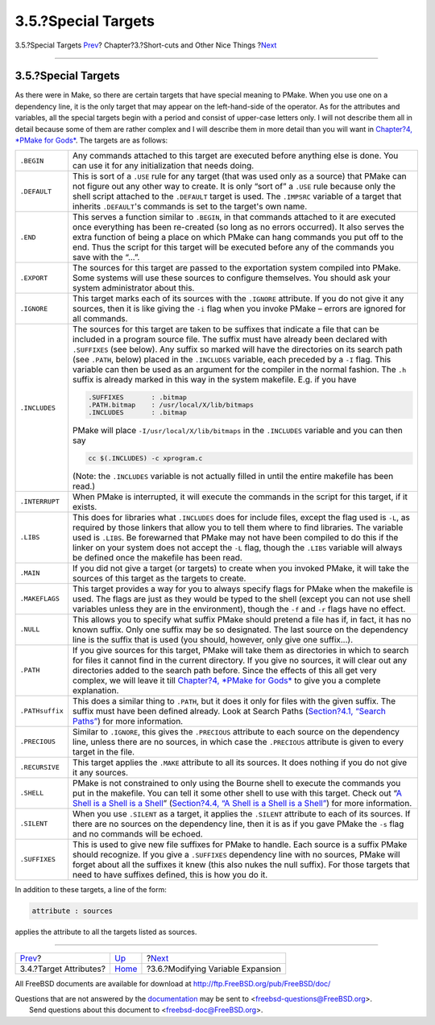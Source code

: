 ====================
3.5.?Special Targets
====================

.. raw:: html

   <div class="navheader">

3.5.?Special Targets
`Prev <targetattr.html>`__?
Chapter?3.?Short-cuts and Other Nice Things
?\ `Next <modyvarex.html>`__

--------------

.. raw:: html

   </div>

.. raw:: html

   <div class="section">

.. raw:: html

   <div class="titlepage" xmlns="">

.. raw:: html

   <div>

.. raw:: html

   <div>

3.5.?Special Targets
--------------------

.. raw:: html

   </div>

.. raw:: html

   </div>

.. raw:: html

   </div>

As there were in Make, so there are certain targets that have special
meaning to PMake. When you use one on a dependency line, it is the only
target that may appear on the left-hand-side of the operator. As for the
attributes and variables, all the special targets begin with a period
and consist of upper-case letters only. I will not describe them all in
detail because some of them are rather complex and I will describe them
in more detail than you will want in `Chapter?4, *PMake for
Gods* <gods.html>`__. The targets are as follows:

.. raw:: html

   <div class="informaltable">

+-------------------+-----------------------------------------------------------------------------------------------------------------------------------------------------------------------------------------------------------------------------------------------------------------------------------------------------------------------------------------------------------------------------------------------------------------------------------------------------------------------------------------------------------------------------------------------------+
| ``.BEGIN``        | Any commands attached to this target are executed before anything else is done. You can use it for any initialization that needs doing.                                                                                                                                                                                                                                                                                                                                                                                                             |
+-------------------+-----------------------------------------------------------------------------------------------------------------------------------------------------------------------------------------------------------------------------------------------------------------------------------------------------------------------------------------------------------------------------------------------------------------------------------------------------------------------------------------------------------------------------------------------------+
| ``.DEFAULT``      | This is sort of a ``.USE`` rule for any target (that was used only as a source) that PMake can not figure out any other way to create. It is only “sort of” a ``.USE`` rule because only the shell script attached to the ``.DEFAULT`` target is used. The ``.IMPSRC`` variable of a target that inherits ``.DEFAULT``'s commands is set to the target's own name.                                                                                                                                                                                  |
+-------------------+-----------------------------------------------------------------------------------------------------------------------------------------------------------------------------------------------------------------------------------------------------------------------------------------------------------------------------------------------------------------------------------------------------------------------------------------------------------------------------------------------------------------------------------------------------+
| ``.END``          | This serves a function similar to ``.BEGIN``, in that commands attached to it are executed once everything has been re-created (so long as no errors occurred). It also serves the extra function of being a place on which PMake can hang commands you put off to the end. Thus the script for this target will be executed before any of the commands you save with the “...”.                                                                                                                                                                    |
+-------------------+-----------------------------------------------------------------------------------------------------------------------------------------------------------------------------------------------------------------------------------------------------------------------------------------------------------------------------------------------------------------------------------------------------------------------------------------------------------------------------------------------------------------------------------------------------+
| ``.EXPORT``       | The sources for this target are passed to the exportation system compiled into PMake. Some systems will use these sources to configure themselves. You should ask your system administrator about this.                                                                                                                                                                                                                                                                                                                                             |
+-------------------+-----------------------------------------------------------------------------------------------------------------------------------------------------------------------------------------------------------------------------------------------------------------------------------------------------------------------------------------------------------------------------------------------------------------------------------------------------------------------------------------------------------------------------------------------------+
| ``.IGNORE``       | This target marks each of its sources with the ``.IGNORE`` attribute. If you do not give it any sources, then it is like giving the ``-i`` flag when you invoke PMake – errors are ignored for all commands.                                                                                                                                                                                                                                                                                                                                        |
+-------------------+-----------------------------------------------------------------------------------------------------------------------------------------------------------------------------------------------------------------------------------------------------------------------------------------------------------------------------------------------------------------------------------------------------------------------------------------------------------------------------------------------------------------------------------------------------+
| ``.INCLUDES``     | The sources for this target are taken to be suffixes that indicate a file that can be included in a program source file. The suffix must have already been declared with ``.SUFFIXES`` (see below). Any suffix so marked will have the directories on its search path (see ``.PATH``, below) placed in the ``.INCLUDES`` variable, each preceded by a ``-I`` flag. This variable can then be used as an argument for the compiler in the normal fashion. The ``.h`` suffix is already marked in this way in the system makefile. E.g. if you have   |
|                   |                                                                                                                                                                                                                                                                                                                                                                                                                                                                                                                                                     |
|                   | .. code:: programlisting                                                                                                                                                                                                                                                                                                                                                                                                                                                                                                                            |
|                   |                                                                                                                                                                                                                                                                                                                                                                                                                                                                                                                                                     |
|                   |     .SUFFIXES       : .bitmap                                                                                                                                                                                                                                                                                                                                                                                                                                                                                                                       |
|                   |     .PATH.bitmap    : /usr/local/X/lib/bitmaps                                                                                                                                                                                                                                                                                                                                                                                                                                                                                                      |
|                   |     .INCLUDES       : .bitmap                                                                                                                                                                                                                                                                                                                                                                                                                                                                                                                       |
|                   |                                                                                                                                                                                                                                                                                                                                                                                                                                                                                                                                                     |
|                   | PMake will place ``-I/usr/local/X/lib/bitmaps`` in the ``.INCLUDES`` variable and you can then say                                                                                                                                                                                                                                                                                                                                                                                                                                                  |
|                   |                                                                                                                                                                                                                                                                                                                                                                                                                                                                                                                                                     |
|                   | .. code:: programlisting                                                                                                                                                                                                                                                                                                                                                                                                                                                                                                                            |
|                   |                                                                                                                                                                                                                                                                                                                                                                                                                                                                                                                                                     |
|                   |     cc $(.INCLUDES) -c xprogram.c                                                                                                                                                                                                                                                                                                                                                                                                                                                                                                                   |
|                   |                                                                                                                                                                                                                                                                                                                                                                                                                                                                                                                                                     |
|                   | (Note: the ``.INCLUDES`` variable is not actually filled in until the entire makefile has been read.)                                                                                                                                                                                                                                                                                                                                                                                                                                               |
+-------------------+-----------------------------------------------------------------------------------------------------------------------------------------------------------------------------------------------------------------------------------------------------------------------------------------------------------------------------------------------------------------------------------------------------------------------------------------------------------------------------------------------------------------------------------------------------+
| ``.INTERRUPT``    | When PMake is interrupted, it will execute the commands in the script for this target, if it exists.                                                                                                                                                                                                                                                                                                                                                                                                                                                |
+-------------------+-----------------------------------------------------------------------------------------------------------------------------------------------------------------------------------------------------------------------------------------------------------------------------------------------------------------------------------------------------------------------------------------------------------------------------------------------------------------------------------------------------------------------------------------------------+
| ``.LIBS``         | This does for libraries what ``.INCLUDES`` does for include files, except the flag used is ``-L``, as required by those linkers that allow you to tell them where to find libraries. The variable used is ``.LIBS``. Be forewarned that PMake may not have been compiled to do this if the linker on your system does not accept the ``-L`` flag, though the ``.LIBS`` variable will always be defined once the makefile has been read.                                                                                                             |
+-------------------+-----------------------------------------------------------------------------------------------------------------------------------------------------------------------------------------------------------------------------------------------------------------------------------------------------------------------------------------------------------------------------------------------------------------------------------------------------------------------------------------------------------------------------------------------------+
| ``.MAIN``         | If you did not give a target (or targets) to create when you invoked PMake, it will take the sources of this target as the targets to create.                                                                                                                                                                                                                                                                                                                                                                                                       |
+-------------------+-----------------------------------------------------------------------------------------------------------------------------------------------------------------------------------------------------------------------------------------------------------------------------------------------------------------------------------------------------------------------------------------------------------------------------------------------------------------------------------------------------------------------------------------------------+
| ``.MAKEFLAGS``    | This target provides a way for you to always specify flags for PMake when the makefile is used. The flags are just as they would be typed to the shell (except you can not use shell variables unless they are in the environment), though the ``-f`` and ``-r`` flags have no effect.                                                                                                                                                                                                                                                              |
+-------------------+-----------------------------------------------------------------------------------------------------------------------------------------------------------------------------------------------------------------------------------------------------------------------------------------------------------------------------------------------------------------------------------------------------------------------------------------------------------------------------------------------------------------------------------------------------+
| ``.NULL``         | This allows you to specify what suffix PMake should pretend a file has if, in fact, it has no known suffix. Only one suffix may be so designated. The last source on the dependency line is the suffix that is used (you should, however, only give one suffix...).                                                                                                                                                                                                                                                                                 |
+-------------------+-----------------------------------------------------------------------------------------------------------------------------------------------------------------------------------------------------------------------------------------------------------------------------------------------------------------------------------------------------------------------------------------------------------------------------------------------------------------------------------------------------------------------------------------------------+
| ``.PATH``         | If you give sources for this target, PMake will take them as directories in which to search for files it cannot find in the current directory. If you give no sources, it will clear out any directories added to the search path before. Since the effects of this all get very complex, we will leave it till `Chapter?4, *PMake for Gods* <gods.html>`__ to give you a complete explanation.                                                                                                                                                     |
+-------------------+-----------------------------------------------------------------------------------------------------------------------------------------------------------------------------------------------------------------------------------------------------------------------------------------------------------------------------------------------------------------------------------------------------------------------------------------------------------------------------------------------------------------------------------------------------+
| ``.PATHsuffix``   | This does a similar thing to ``.PATH``, but it does it only for files with the given suffix. The suffix must have been defined already. Look at Search Paths (`Section?4.1, “Search Paths” <gods.html#searchpaths>`__) for more information.                                                                                                                                                                                                                                                                                                        |
+-------------------+-----------------------------------------------------------------------------------------------------------------------------------------------------------------------------------------------------------------------------------------------------------------------------------------------------------------------------------------------------------------------------------------------------------------------------------------------------------------------------------------------------------------------------------------------------+
| ``.PRECIOUS``     | Similar to ``.IGNORE``, this gives the ``.PRECIOUS`` attribute to each source on the dependency line, unless there are no sources, in which case the ``.PRECIOUS`` attribute is given to every target in the file.                                                                                                                                                                                                                                                                                                                                  |
+-------------------+-----------------------------------------------------------------------------------------------------------------------------------------------------------------------------------------------------------------------------------------------------------------------------------------------------------------------------------------------------------------------------------------------------------------------------------------------------------------------------------------------------------------------------------------------------+
| ``.RECURSIVE``    | This target applies the ``.MAKE`` attribute to all its sources. It does nothing if you do not give it any sources.                                                                                                                                                                                                                                                                                                                                                                                                                                  |
+-------------------+-----------------------------------------------------------------------------------------------------------------------------------------------------------------------------------------------------------------------------------------------------------------------------------------------------------------------------------------------------------------------------------------------------------------------------------------------------------------------------------------------------------------------------------------------------+
| ``.SHELL``        | PMake is not constrained to only using the Bourne shell to execute the commands you put in the makefile. You can tell it some other shell to use with this target. Check out “`A Shell is a Shell is a Shell <ashell.html>`__” (`Section?4.4, “A Shell is a Shell is a Shell” <ashell.html>`__) for more information.                                                                                                                                                                                                                               |
+-------------------+-----------------------------------------------------------------------------------------------------------------------------------------------------------------------------------------------------------------------------------------------------------------------------------------------------------------------------------------------------------------------------------------------------------------------------------------------------------------------------------------------------------------------------------------------------+
| ``.SILENT``       | When you use ``.SILENT`` as a target, it applies the ``.SILENT`` attribute to each of its sources. If there are no sources on the dependency line, then it is as if you gave PMake the ``-s`` flag and no commands will be echoed.                                                                                                                                                                                                                                                                                                                  |
+-------------------+-----------------------------------------------------------------------------------------------------------------------------------------------------------------------------------------------------------------------------------------------------------------------------------------------------------------------------------------------------------------------------------------------------------------------------------------------------------------------------------------------------------------------------------------------------+
| ``.SUFFIXES``     | This is used to give new file suffixes for PMake to handle. Each source is a suffix PMake should recognize. If you give a ``.SUFFIXES`` dependency line with no sources, PMake will forget about all the suffixes it knew (this also nukes the null suffix). For those targets that need to have suffixes defined, this is how you do it.                                                                                                                                                                                                           |
+-------------------+-----------------------------------------------------------------------------------------------------------------------------------------------------------------------------------------------------------------------------------------------------------------------------------------------------------------------------------------------------------------------------------------------------------------------------------------------------------------------------------------------------------------------------------------------------+

.. raw:: html

   </div>

In addition to these targets, a line of the form:

.. code:: programlisting

    attribute : sources

applies the attribute to all the targets listed as sources.

.. raw:: html

   </div>

.. raw:: html

   <div class="navfooter">

--------------

+-------------------------------+---------------------------+--------------------------------------+
| `Prev <targetattr.html>`__?   | `Up <shortcuts.html>`__   | ?\ `Next <modyvarex.html>`__         |
+-------------------------------+---------------------------+--------------------------------------+
| 3.4.?Target Attributes?       | `Home <index.html>`__     | ?3.6.?Modifying Variable Expansion   |
+-------------------------------+---------------------------+--------------------------------------+

.. raw:: html

   </div>

All FreeBSD documents are available for download at
http://ftp.FreeBSD.org/pub/FreeBSD/doc/

| Questions that are not answered by the
  `documentation <http://www.FreeBSD.org/docs.html>`__ may be sent to
  <freebsd-questions@FreeBSD.org\ >.
|  Send questions about this document to <freebsd-doc@FreeBSD.org\ >.
